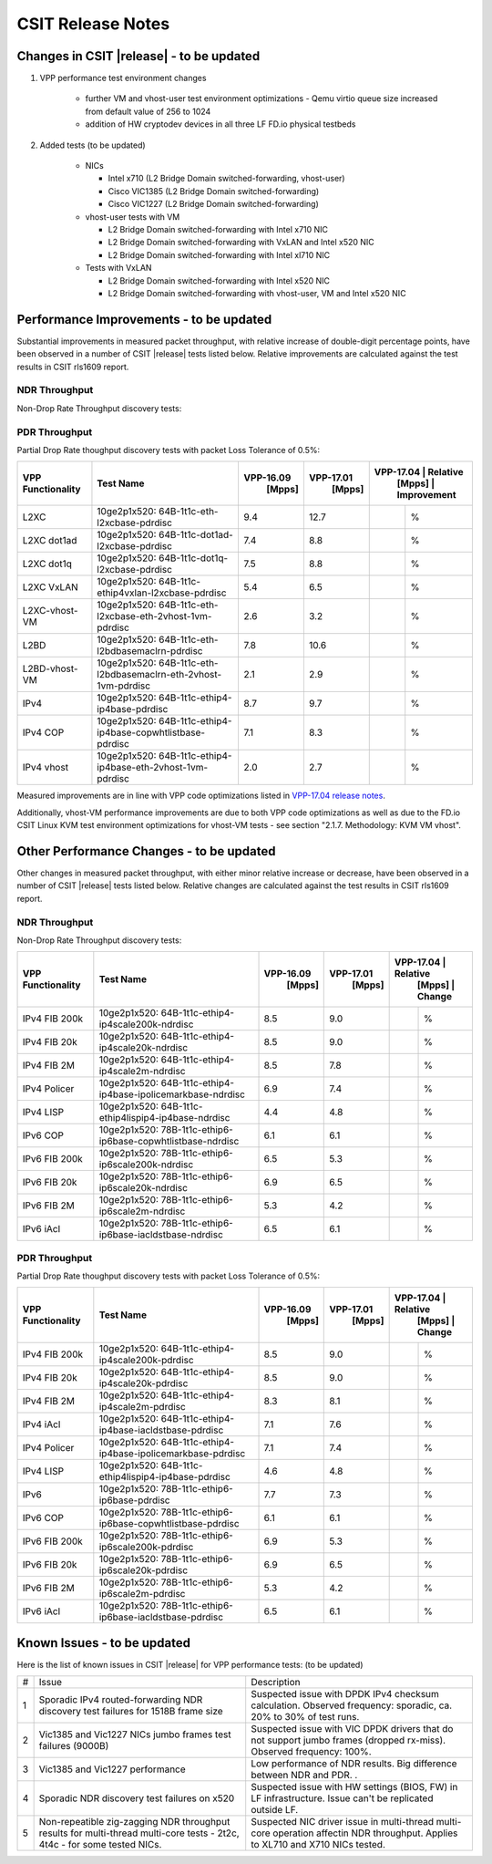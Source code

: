 CSIT Release Notes
==================

Changes in CSIT |release| - to be updated
-------------------------

#. VPP performance test environment changes

    - further VM and vhost-user test environment optimizations - Qemu virtio queue size increased from default value of 256 to 1024
    - addition of HW cryptodev devices in all three LF FD.io physical testbeds

#. Added tests (to be updated)

    - NICs

      - Intel x710 (L2 Bridge Domain switched-forwarding, vhost-user)
      - Cisco VIC1385 (L2 Bridge Domain switched-forwarding)
      - Cisco VIC1227 (L2 Bridge Domain switched-forwarding)

    - vhost-user tests with VM

      - L2 Bridge Domain switched-forwarding with Intel x710 NIC
      - L2 Bridge Domain switched-forwarding with VxLAN and Intel x520 NIC
      - L2 Bridge Domain switched-forwarding with Intel xl710 NIC

    - Tests with VxLAN

      - L2 Bridge Domain switched-forwarding with Intel x520 NIC
      - L2 Bridge Domain switched-forwarding with vhost-user, VM and Intel x520
        NIC

Performance Improvements - to be updated
------------------------

Substantial improvements in measured packet throughput, with relative increase
of double-digit percentage points, have been observed in a number of CSIT
|release| tests listed below. Relative improvements are calculated against the
test results in CSIT rls1609 report.

NDR Throughput
~~~~~~~~~~~~~~

Non-Drop Rate Throughput discovery tests:

+-------------------+-----------------------------------------------------------------+------------+-----------+-------------------------+
| VPP Functionality | Test Name                                                       | VPP-16.09  | VPP-17.01 | VPP-17.04 | Relative    |
|                   |                                                                 |   [Mpps]   |  [Mpps]   |   [Mpps]  | Improvement |
+===================+=================================================================+============+===========+===========+=============+
| L2XC              | 10ge2p1x520: 64B-1t1c-eth-l2xcbase-ndrdisc                      | 9.4        | 12.7      | 13.4      |   %         |
+-------------------+-----------------------------------------------------------------+------------+-----------+-----------+-------------+
| L2XC              | 10ge2p1xl710: 64B-1t1c-eth-l2xcbase-ndrdisc                     | 9.5        | 12.2      | 12.4      |   %         |
+-------------------+-----------------------------------------------------------------+------------+-----------+-----------+-------------+
| L2XC dot1ad       | 10ge2p1x520: 64B-1t1c-dot1ad-l2xcbase-ndrdisc                   | 7.4        | 8.8       | 9.3       |   %         |
+-------------------+-----------------------------------------------------------------+------------+-----------+-----------+-------------+
| L2XC dot1q        | 10ge2p1x520: 64B-1t1c-dot1q-l2xcbase-ndrdisc                    | 7.5        | 8.8       | 9.2       |   %         |
+-------------------+-----------------------------------------------------------------+------------+-----------+-----------+-------------+
| L2XC VxLAN        | 10ge2p1x520: 64B-1t1c-ethip4vxlan-l2xcbase-ndrdisc              | 5.4        | 6.5       |           |   %         |
+-------------------+-----------------------------------------------------------------+------------+-----------+-----------+-------------+
| L2XC-vhost-VM     | 10ge2p1x520: 64B-1t1c-eth-l2xcbase-eth-2vhost-1vm-ndrdisc       | 0.5        | 2.8       | 3.2       |   %        |
+-------------------+-----------------------------------------------------------------+------------+-----------+-----------+-------------+
| L2BD              | 10ge2p1x520: 64B-1t1c-eth-l2bdbasemaclrn-ndrdisc                | 7.8        | 10.4      | 11.1      |   %         |
+-------------------+-----------------------------------------------------------------+------------+-----------+-----------+-------------+
| L2BD-vhost-VM     | 10ge2p1x520: 64B-1t1c-eth-l2bdbasemaclrn-eth-2vhost-1vm-ndrdisc | 0.4        | 2.7       | 3.4       |   %         |
+-------------------+-----------------------------------------------------------------+------------+-----------+-----------+-------------+
| IPv4              | 10ge2p1x520: 64B-1t1c-ethip4-ip4base-ndrdisc                    | 8.7        | 9.7       | 10.6      |   %         |
+-------------------+-----------------------------------------------------------------+------------+-----------+-----------+-------------+
| IPv4 COP          | 10ge2p1x520: 64B-1t1c-ethip4-ip4base-copwhtlistbase-ndrdisc     | 7.1        | 8.3       | 9.2       |   %         |
+-------------------+-----------------------------------------------------------------+------------+-----------+-----------+-------------+
| IPv4 iAcl         | 10ge2p1x520: 64B-1t1c-ethip4-ip4base-iacldstbase-ndrdisc        | 6.9        | 7.6       | 8.3       |   %         |
+-------------------+-----------------------------------------------------------------+------------+-----------+-----------+-------------+
| IPv4 vhost        | 10ge2p1x520: 64B-1t1c-ethip4-ip4base-eth-2vhost-1vm-ndrdisc     | 0.3        | 2.6       | 3.1       |   %         |
+-------------------+-----------------------------------------------------------------+------------+-----------+-----------+-------------+
| IPv6              | 10ge2p1x520: 78B-1t1c-ethip6-ip6base-ndrdisc                    | 3.0        | 7.3       | 8.5       |   %         |
+-------------------+-----------------------------------------------------------------+------------+-----------+-----------+-------------+

PDR Throughput
~~~~~~~~~~~~~~

Partial Drop Rate thoughput discovery tests with packet Loss Tolerance of 0.5%:

+-------------------+-----------------------------------------------------------------+-----------+-----------+-------------------------+
| VPP Functionality | Test Name                                                       | VPP-16.09 | VPP-17.01 | VPP-17.04 | Relative    |
|                   |                                                                 |   [Mpps]  |  [Mpps]   |   [Mpps]  | Improvement |
+===================+=================================================================+===========+===========+===========+=============+
| L2XC              | 10ge2p1x520: 64B-1t1c-eth-l2xcbase-pdrdisc                      | 9.4       | 12.7      |           |   %         |
+-------------------+-----------------------------------------------------------------+-----------+-----------+-----------+-------------+
| L2XC dot1ad       | 10ge2p1x520: 64B-1t1c-dot1ad-l2xcbase-pdrdisc                   | 7.4       | 8.8       |           |   %         |
+-------------------+-----------------------------------------------------------------+-----------+-----------+-----------+-------------+
| L2XC dot1q        | 10ge2p1x520: 64B-1t1c-dot1q-l2xcbase-pdrdisc                    | 7.5       | 8.8       |           |   %         |
+-------------------+-----------------------------------------------------------------+-----------+-----------+-----------+-------------+
| L2XC VxLAN        | 10ge2p1x520: 64B-1t1c-ethip4vxlan-l2xcbase-pdrdisc              | 5.4       | 6.5       |           |   %         |
+-------------------+-----------------------------------------------------------------+-----------+-----------+-----------+-------------+
| L2XC-vhost-VM     | 10ge2p1x520: 64B-1t1c-eth-l2xcbase-eth-2vhost-1vm-pdrdisc       | 2.6       | 3.2       |           |   %         |
+-------------------+-----------------------------------------------------------------+-----------+-----------+-----------+-------------+
| L2BD              | 10ge2p1x520: 64B-1t1c-eth-l2bdbasemaclrn-pdrdisc                | 7.8       | 10.6      |           |   %         |
+-------------------+-----------------------------------------------------------------+-----------+-----------+-----------+-------------+
| L2BD-vhost-VM     | 10ge2p1x520: 64B-1t1c-eth-l2bdbasemaclrn-eth-2vhost-1vm-pdrdisc | 2.1       | 2.9       |           |   %         |
+-------------------+-----------------------------------------------------------------+-----------+-----------+-----------+-------------+
| IPv4              | 10ge2p1x520: 64B-1t1c-ethip4-ip4base-pdrdisc                    | 8.7       | 9.7       |           |   %         |
+-------------------+-----------------------------------------------------------------+-----------+-----------+-----------+-------------+
| IPv4 COP          | 10ge2p1x520: 64B-1t1c-ethip4-ip4base-copwhtlistbase-pdrdisc     | 7.1       | 8.3       |           |   %         |
+-------------------+-----------------------------------------------------------------+-----------+-----------+-----------+-------------+
| IPv4 vhost        | 10ge2p1x520: 64B-1t1c-ethip4-ip4base-eth-2vhost-1vm-pdrdisc     | 2.0       | 2.7       |           |   %         |
+-------------------+-----------------------------------------------------------------+-----------+-----------+-----------+-------------+

Measured improvements are in line with VPP code optimizations listed in
`VPP-17.04 release notes
<https://docs.fd.io/vpp/17.04/release_notes_1704.html>`_.

Additionally, vhost-VM performance improvements are due to both VPP code
optimizations as well as due to the FD.io CSIT Linux KVM test environment
optimizations for vhost-VM tests - see section "2.1.7. Methodology: KVM VM
vhost".


Other Performance Changes - to be updated
-------------------------

Other changes in measured packet throughput, with either minor relative
increase or decrease, have been observed in a number of CSIT |release| tests
listed below. Relative changes are calculated against the test results in CSIT
rls1609 report.

NDR Throughput
~~~~~~~~~~~~~~

Non-Drop Rate Throughput discovery tests:

+-------------------+-----------------------------------------------------------------+-----------+-----------+-------------------------+
| VPP Functionality | Test Name                                                       | VPP-16.09 | VPP-17.01 | VPP-17.04 | Relative    |
|                   |                                                                 |   [Mpps]  |  [Mpps]   |   [Mpps]  | Change      |
+===================+=================================================================+===========+===========+===========+=============+
| IPv4 FIB 200k     | 10ge2p1x520: 64B-1t1c-ethip4-ip4scale200k-ndrdisc               | 8.5       | 9.0       |           |  %          |
+-------------------+-----------------------------------------------------------------+-----------+-----------+-----------+-------------+
| IPv4 FIB 20k      | 10ge2p1x520: 64B-1t1c-ethip4-ip4scale20k-ndrdisc                | 8.5       | 9.0       |           |  %          |
+-------------------+-----------------------------------------------------------------+-----------+-----------+-----------+-------------+
| IPv4 FIB 2M       | 10ge2p1x520: 64B-1t1c-ethip4-ip4scale2m-ndrdisc                 | 8.5       | 7.8       |           |   %         |
+-------------------+-----------------------------------------------------------------+-----------+-----------+-----------+-------------+
| IPv4 Policer      | 10ge2p1x520: 64B-1t1c-ethip4-ip4base-ipolicemarkbase-ndrdisc    | 6.9       | 7.4       |           |  %          |
+-------------------+-----------------------------------------------------------------+-----------+-----------+-----------+-------------+
| IPv4 LISP         | 10ge2p1x520: 64B-1t1c-ethip4lispip4-ip4base-ndrdisc             | 4.4       | 4.8       |           |  %          |
+-------------------+-----------------------------------------------------------------+-----------+-----------+-----------+-------------+
| IPv6 COP          | 10ge2p1x520: 78B-1t1c-ethip6-ip6base-copwhtlistbase-ndrdisc     | 6.1       | 6.1       |           |  %          |
+-------------------+-----------------------------------------------------------------+-----------+-----------+-----------+-------------+
| IPv6 FIB 200k     | 10ge2p1x520: 78B-1t1c-ethip6-ip6scale200k-ndrdisc               | 6.5       | 5.3       |           |  %          |
+-------------------+-----------------------------------------------------------------+-----------+-----------+-----------+-------------+
| IPv6 FIB 20k      | 10ge2p1x520: 78B-1t1c-ethip6-ip6scale20k-ndrdisc                | 6.9       | 6.5       |           |  %          |
+-------------------+-----------------------------------------------------------------+-----------+-----------+-----------+-------------+
| IPv6 FIB 2M       | 10ge2p1x520: 78B-1t1c-ethip6-ip6scale2m-ndrdisc                 | 5.3       | 4.2       |           |  %          |
+-------------------+-----------------------------------------------------------------+-----------+-----------+-----------+-------------+
| IPv6 iAcl         | 10ge2p1x520: 78B-1t1c-ethip6-ip6base-iacldstbase-ndrdisc        | 6.5       | 6.1       |           |  %          |
+-------------------+-----------------------------------------------------------------+-----------+-----------+-----------+-------------+

PDR Throughput
~~~~~~~~~~~~~~

Partial Drop Rate thoughput discovery tests with packet Loss Tolerance of 0.5%:

+-------------------+-----------------------------------------------------------------+-----------+-----------+-------------------------+
| VPP Functionality | Test Name                                                       | VPP-16.09 | VPP-17.01 | VPP-17.04 | Relative    |
|                   |                                                                 |   [Mpps]  |  [Mpps]   |   [Mpps]  | Change      |
+===================+=================================================================+===========+===========+===========+=============+
| IPv4 FIB 200k     | 10ge2p1x520: 64B-1t1c-ethip4-ip4scale200k-pdrdisc               | 8.5       | 9.0       |           |  %          |
+-------------------+-----------------------------------------------------------------+-----------+-----------+-----------+-------------+
| IPv4 FIB 20k      | 10ge2p1x520: 64B-1t1c-ethip4-ip4scale20k-pdrdisc                | 8.5       | 9.0       |           |  %          |
+-------------------+-----------------------------------------------------------------+-----------+-----------+-----------+-------------+
| IPv4 FIB 2M       | 10ge2p1x520: 64B-1t1c-ethip4-ip4scale2m-pdrdisc                 | 8.3       | 8.1       |           |  %          |
+-------------------+-----------------------------------------------------------------+-----------+-----------+-----------+-------------+
| IPv4 iAcl         | 10ge2p1x520: 64B-1t1c-ethip4-ip4base-iacldstbase-pdrdisc        | 7.1       | 7.6       |           |  %          |
+-------------------+-----------------------------------------------------------------+-----------+-----------+-----------+-------------+
| IPv4 Policer      | 10ge2p1x520: 64B-1t1c-ethip4-ip4base-ipolicemarkbase-pdrdisc    | 7.1       | 7.4       |           |  %          |
+-------------------+-----------------------------------------------------------------+-----------+-----------+-----------+-------------+
| IPv4 LISP         | 10ge2p1x520: 64B-1t1c-ethip4lispip4-ip4base-pdrdisc             | 4.6       | 4.8       |           |  %          |
+-------------------+-----------------------------------------------------------------+-----------+-----------+-----------+-------------+
| IPv6              | 10ge2p1x520: 78B-1t1c-ethip6-ip6base-pdrdisc                    | 7.7       | 7.3       |           |  %          |
+-------------------+-----------------------------------------------------------------+-----------+-----------+-----------+-------------+
| IPv6 COP          | 10ge2p1x520: 78B-1t1c-ethip6-ip6base-copwhtlistbase-pdrdisc     | 6.1       | 6.1       |           |  %          |
+-------------------+-----------------------------------------------------------------+-----------+-----------+-----------+-------------+
| IPv6 FIB 200k     | 10ge2p1x520: 78B-1t1c-ethip6-ip6scale200k-pdrdisc               | 6.9       | 5.3       |           |  %          |
+-------------------+-----------------------------------------------------------------+-----------+-----------+-----------+-------------+
| IPv6 FIB 20k      | 10ge2p1x520: 78B-1t1c-ethip6-ip6scale20k-pdrdisc                | 6.9       | 6.5       |           |  %          |
+-------------------+-----------------------------------------------------------------+-----------+-----------+-----------+-------------+
| IPv6 FIB 2M       | 10ge2p1x520: 78B-1t1c-ethip6-ip6scale2m-pdrdisc                 | 5.3       | 4.2       |           |  %          |
+-------------------+-----------------------------------------------------------------+-----------+-----------+-----------+-------------+
| IPv6 iAcl         | 10ge2p1x520: 78B-1t1c-ethip6-ip6base-iacldstbase-pdrdisc        | 6.5       | 6.1       |           |  %          |
+-------------------+-----------------------------------------------------------------+-----------+-----------+-----------+-------------+

Known Issues - to be updated
------------

Here is the list of known issues in CSIT |release| for VPP performance tests: (to be updated)

+---+-------------------------------------------------+-----------------------------------------------------------------+
| # | Issue                                           | Description                                                     |
+---+-------------------------------------------------+-----------------------------------------------------------------+
| 1 | Sporadic IPv4 routed-forwarding NDR discovery   | Suspected issue with DPDK IPv4 checksum calculation.            |
|   | test failures for 1518B frame size              | Observed frequency: sporadic, ca. 20% to 30% of test runs.      |
+---+-------------------------------------------------+-----------------------------------------------------------------+
| 2 | Vic1385 and Vic1227 NICs jumbo frames test      | Suspected issue with VIC DPDK drivers that do not support jumbo |
|   | failures (9000B)                                | frames (dropped rx-miss). Observed frequency: 100%.             |
+---+-------------------------------------------------+-----------------------------------------------------------------+
| 3 | Vic1385 and Vic1227 performance                 | Low performance of NDR results. Big difference between NDR and  |
|   |                                                 | PDR.                                  .                         |
+---+-------------------------------------------------+-----------------------------------------------------------------+
| 4 | Sporadic NDR discovery test failures on x520    | Suspected issue with HW settings (BIOS, FW) in LF               |
|   |                                                 | infrastructure. Issue can't be replicated outside LF.           |
+---+-------------------------------------------------+-----------------------------------------------------------------+
| 5 | Non-repeatible zig-zagging NDR throughput       | Suspected NIC driver issue in multi-thread multi-core operation |
|   | results for multi-thread multi-core tests       | affectin NDR throughput. Applies to XL710 and X710 NICs tested. |
|   | - 2t2c, 4t4c - for some tested NICs.            |                                                                 |
+---+-------------------------------------------------+-----------------------------------------------------------------+

